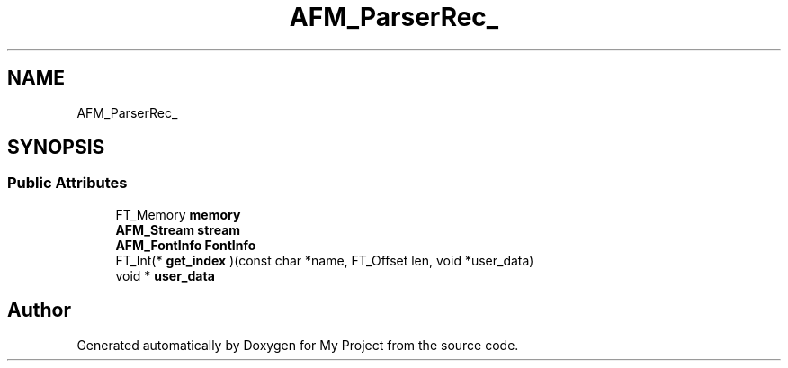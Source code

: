 .TH "AFM_ParserRec_" 3 "Wed Feb 1 2023" "Version Version 0.0" "My Project" \" -*- nroff -*-
.ad l
.nh
.SH NAME
AFM_ParserRec_
.SH SYNOPSIS
.br
.PP
.SS "Public Attributes"

.in +1c
.ti -1c
.RI "FT_Memory \fBmemory\fP"
.br
.ti -1c
.RI "\fBAFM_Stream\fP \fBstream\fP"
.br
.ti -1c
.RI "\fBAFM_FontInfo\fP \fBFontInfo\fP"
.br
.ti -1c
.RI "FT_Int(* \fBget_index\fP )(const char *name, FT_Offset len, void *user_data)"
.br
.ti -1c
.RI "void * \fBuser_data\fP"
.br
.in -1c

.SH "Author"
.PP 
Generated automatically by Doxygen for My Project from the source code\&.
